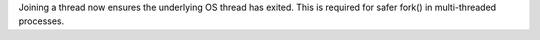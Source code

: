 Joining a thread now ensures the underlying OS thread has exited. This is required for safer fork() in multi-threaded processes.
